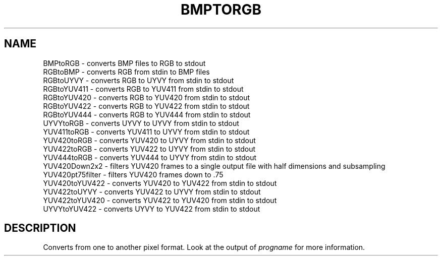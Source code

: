 .\" DO NOT MODIFY THIS FILE!  It was generated by help2man 1.35.
.TH "BMPTORGB" "1" "July 2005" "BMPtoRGB" "User Commands"
.SH NAME
BMPtoRGB \- converts BMP files to RGB to stdout
.br
RGBtoBMP \- converts RGB from stdin to BMP files
.br
RGBtoUYVY \- converts RGB to UYVY from stdin to stdout
.br
RGBtoYUV411 \- converts RGB to YUV411 from stdin to stdout
.br
RGBtoYUV420 \- converts RGB to YUV420 from stdin to stdout
.br
RGBtoYUV422 \- converts RGB to YUV422 from stdin to stdout
.br
RGBtoYUV444 \- converts RGB to YUV444 from stdin to stdout
.br
UYVYtoRGB \- converts UYVY to UYVY from stdin to stdout
.br
YUV411toRGB \- converts YUV411 to UYVY from stdin to stdout
.br
YUV420toRGB \- converts YUV420 to UYVY from stdin to stdout
.br
YUV422toRGB \- converts YUV422 to UYVY from stdin to stdout
.br
YUV444toRGB \- converts YUV444 to UYVY from stdin to stdout
.br
YUV420Down2x2 \- filters YUV420 frames to a single output file with half dimensions and subsampling
.br
YUV420pt75filter \- filters YUV420 frames down to .75
.br
YUV420toYUV422 \- converts YUV420 to YUV422 from stdin to stdout
.br
YUV422toUYVY \- converts YUV422 to UYVY from stdin to stdout
.br
YUV422toYUV420 \- converts YUV422 to YUV420 from stdin to stdout
.br
UYVYtoYUV422 \- converts UYVY to YUV422 from stdin to stdout
.SH DESCRIPTION
Converts from one to another pixel format. Look at the output of
\fIprogname\fR for more information.
